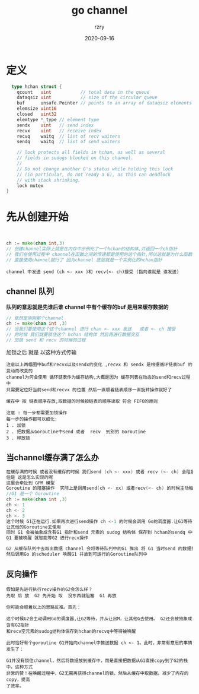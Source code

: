 #+TITLE:     go channel
#+AUTHOR:    rzry
#+EMAIL:     rzry36008@ccie.lol
#+DATE:      2020-09-16
#+LANGUAGE:  en

* 定义
  #+BEGIN_SRC go
  type hchan struct {
    qcount   uint           // total data in the queue
    dataqsiz uint           // size of the circular queue
    buf      unsafe.Pointer // points to an array of dataqsiz elements
    elemsize uint16
    closed   uint32
    elemtype *_type // element type
    sendx    uint   // send index
    recvx    uint   // receive index
    recvq    waitq  // list of recv waiters
    sendq    waitq  // list of send waiters

    // lock protects all fields in hchan, as well as several
    // fields in sudogs blocked on this channel.
    //
    // Do not change another G's status while holding this lock
    // (in particular, do not ready a G), as this can deadlock
    // with stack shrinking.
    lock mutex
}
  #+END_SRC

* 先从创建开始
  #+BEGIN_SRC go


    ch := make(chan int,3)
    // 创建channel实际上就是在内存中示例化了一个hchan的结构体,并返回一个ch指针
    // 我们在使用过程中 channel在函数之间的传递都是使用的这个指针,所以这就是为什么函数传递无需使用channel指针
    // 直接使用channel就行了 因为channel 底层就是一个实例化的hchan指针

  #+END_SRC

  #+BEGIN_SRC
  channel 中发送 send (ch <- xxx )和 recv(<- ch)接受 (指向谁就是 谁发送)
  #+END_SRC
** channel 队列
   *队列的意思就是先谁后谁*
   *channel 中有个缓存的buf 是用来缓存数据的*
   #+BEGIN_SRC go
     // 依然是刚刚那个channel
     ch := make(chan int ,3)
     // 当我们要使用这个这个channel 进行 chan <- xxx 发送   或者 <- ch 接受
     // 的时候 我们就要锁住这个 hchan 结构体 然后再进行数据交互
     // 加锁 send 和 recv 的时候的过程
   #+END_SRC
   [[./pic/2.gif]]

   加锁之后 就是 以这种方式传输

   [[./pic/3.gif]]
   [[./pic/4.gif]]
   #+BEGIN_SRC
   注意以上两幅图中buf和recvx以及sendx的变化 ,recvx 和 sendx 是根据循环链表buf 的变动而改变的
   channel为何会使用 循环链表作为缓存结构,大概是因为 缓存列表在动态的send和recv过程中
   只需要定位好当前send和recvx 的位置 然后一直顺着链表顺序一直旋转操作就好了

   缓存中 按 链表顺序存放,取数据的时候按链表的顺序读取 符合 FIFO的原则
   #+END_SRC
   #+BEGIN_SRC
   注意 : 每一步都需要加锁操作
   每一步的操作都可以细化:
   1 . 加锁
   2 . 把数据从Goroutine中send 或者  recv  到别的 Goroutine
   3 . 释放锁
   #+END_SRC

** 当channel缓存满了怎么办
   #+BEGIN_SRC go
   在缓存满的时候 或者没有缓存的时候 我们send (ch <- xxx) 或者 recv (<- ch) 会阻塞当前的Goroutine
   但是 这是怎么实现的呢
   这里会牵扯到 GPM 模型
   Goroutine 的阻塞操作  实际上是调用send(ch <- xx) 或者recv(<- ch) 的时候主动触发的
   //G1 是一个 Goroutine
   ch := make(chan int ,3)
   ch <- 1
   ch <- 2
   ch <- 3
   这个时候 G1正在运行.如果再次进行send操作 ch <-1 的时候会调用 Go的调度器.让G1等待 并从让出M
   让其他的Goroutine去使用
   同时 G1 会被抽象成含有G1 指针和send 元素的 sudog 结构体 保存到 hchan的sendq 中等待唤醒
   G1 要被唤醒 就智能等G2 进行recv操作

   G2 从缓存队列中去取出数据 channel 会将等待队列中的G1 推出 将 G1 当时send 的数据推到缓存中
   然后调用Go 的scheduler 唤醒G1 并放到可运行的Goroutine队列中

   #+END_SRC
** 反向操作
   #+BEGIN_SRC
   假如是先进行执行recv操作的G2会怎么样？
   先取 后 放  G2 先开始 取  没东西就阻塞  G1 再放

   你可能会顺着以上的思路反推。首先：

   这个时候G2会主动调用Go的调度器,让G2等待，并从让出M，让其他G去使用。 G2还会被抽象成含有G2指针
   和recv空元素的sudog结构体保存到hchan的recvq中等待被唤醒

   此时恰好有个goroutine G1开始向channel中推送数据 ch <- 1。此时，非常有意思的事情发生了：

   G1并没有锁住channel，然后将数据放到缓存中，而是直接把数据从G1直接copy到了G2的栈中。这种方式
   非常的赞！在唤醒过程中，G2无需再获得channel的锁，然后从缓存中取数据。减少了内存的copy，提高
   了效率。

   #+END_SRC
